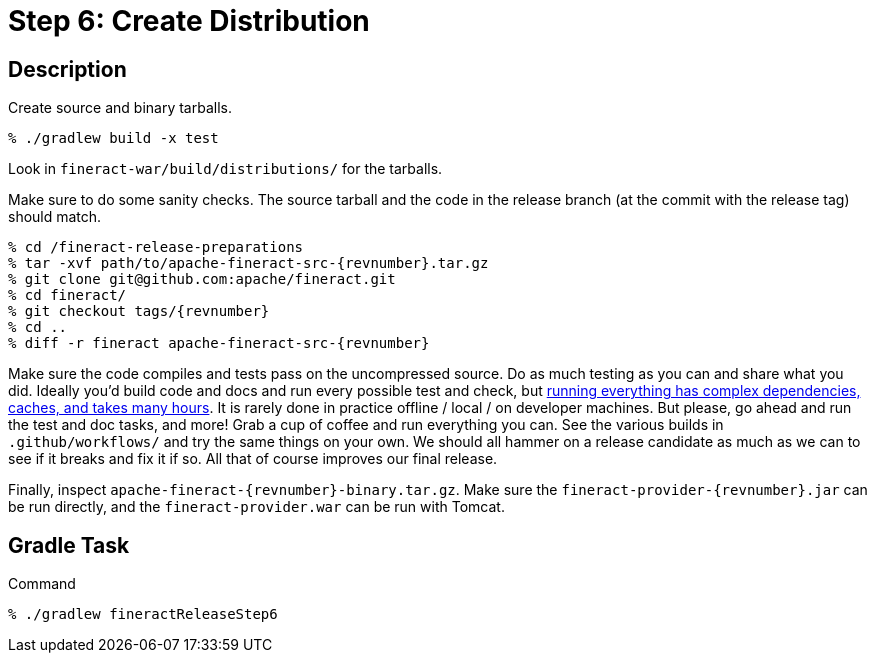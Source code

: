 = Step 6: Create Distribution

== Description

Create source and binary tarballs.

[source,bash,subs="attributes+"]
----
% ./gradlew build -x test
----

Look in `fineract-war/build/distributions/` for the tarballs.

Make sure to do some sanity checks. The source tarball and the code in the release branch (at the commit with the release tag) should match.

[source,bash,subs="attributes+"]
----
% cd /fineract-release-preparations
% tar -xvf path/to/apache-fineract-src-{revnumber}.tar.gz
% git clone git@github.com:apache/fineract.git
% cd fineract/
% git checkout tags/{revnumber}
% cd ..
% diff -r fineract apache-fineract-src-{revnumber}
----

Make sure the code compiles and tests pass on the uncompressed source. Do as much testing as you can and share what you did. Ideally you'd build code and docs and run every possible test and check, but https://github.com/apache/fineract/actions[running everything has complex dependencies, caches, and takes many hours]. It is rarely done in practice offline / local / on developer machines. But please, go ahead and run the test and doc tasks, and more! Grab a cup of coffee and run everything you can. See the various builds in `.github/workflows/` and try the same things on your own. We should all hammer on a release candidate as much as we can to see if it breaks and fix it if so. All that of course improves our final release.

Finally, inspect `apache-fineract-{revnumber}-binary.tar.gz`. Make sure the `fineract-provider-{revnumber}.jar` can be run directly, and the `fineract-provider.war` can be run with Tomcat.

== Gradle Task

.Command
[source,bash]
----
% ./gradlew fineractReleaseStep6
----
